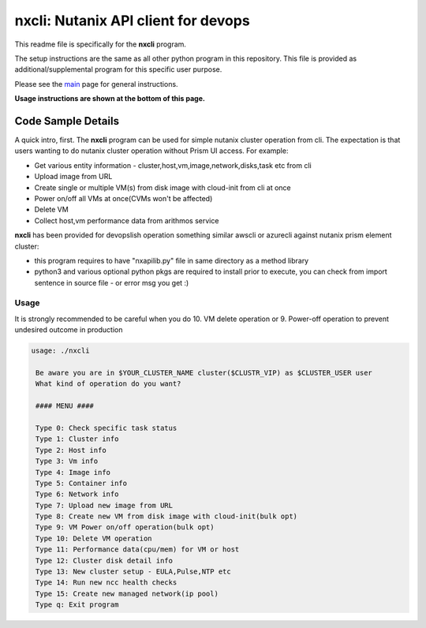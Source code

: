 nxcli: Nutanix API client for devops
#############################################

This readme file is specifically for the **nxcli** program.

The setup instructions are the same as all other python program in this repository.  This file is provided as additional/supplemental program for this specific user purpose.

Please see the `main <https://github.com/nutanixdev/code-samples/tree/master/python>`_ page for general instructions.

**Usage instructions are shown at the bottom of this page.**

Code Sample Details
...................

A quick intro, first.  The **nxcli** program can be used for simple nutanix cluster operation from cli.  The expectation is that users wanting to do nutanix cluster operation without Prism UI access.  For example:

- Get various entity information - cluster,host,vm,image,network,disks,task etc from cli
- Upload image from URL 
- Create single or multiple VM(s) from disk image with cloud-init from cli at once
- Power on/off all VMs at once(CVMs won't be affected)
- Delete VM 
- Collect host,vm performance data from arithmos service

**nxcli** has been provided for devopslish operation something similar awscli or azurecli against nutanix prism element cluster:

- this program requires to have "nxapilib.py" file in same directory as a method library
- python3 and various optional python pkgs are required to install prior to execute, you can check from import sentence in source file - or error msg you get :)

Usage
-----

It is strongly recommended to be careful when you do 10. VM delete operation or 9. Power-off operation to prevent undesired outcome in production

.. code-block:: bash

   usage: ./nxcli

    Be aware you are in $YOUR_CLUSTER_NAME cluster($CLUSTR_VIP) as $CLUSTER_USER user
    What kind of operation do you want?

    #### MENU ####

    Type 0: Check specific task status
    Type 1: Cluster info
    Type 2: Host info
    Type 3: Vm info
    Type 4: Image info
    Type 5: Container info
    Type 6: Network info
    Type 7: Upload new image from URL
    Type 8: Create new VM from disk image with cloud-init(bulk opt)
    Type 9: VM Power on/off operation(bulk opt)
    Type 10: Delete VM operation
    Type 11: Performance data(cpu/mem) for VM or host
    Type 12: Cluster disk detail info
    Type 13: New cluster setup - EULA,Pulse,NTP etc
    Type 14: Run new ncc health checks
    Type 15: Create new managed network(ip pool)
    Type q: Exit program

.. code-block:: bash
   if this was the first time executed, it will ask for cluster detail:
   or it will use saved cluster configuration to communicate.
   